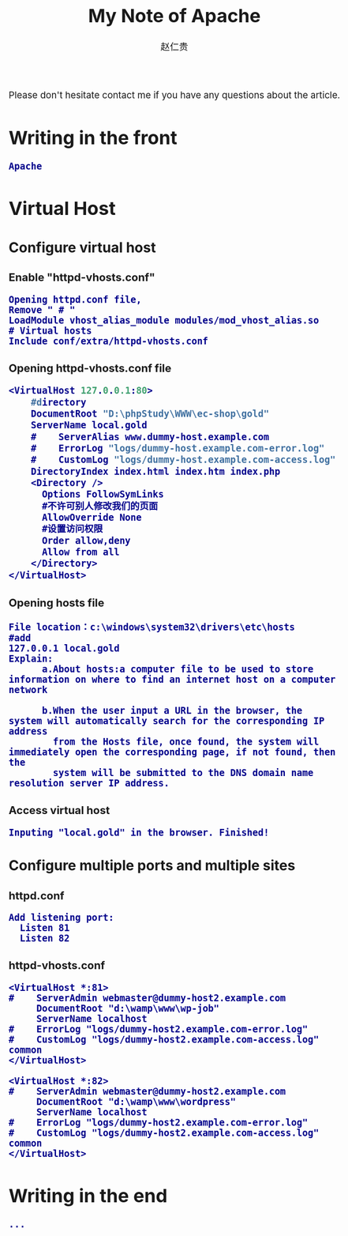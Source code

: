 #+TITLE:     My Note of Apache
#+AUTHOR:    赵仁贵
#+EMAIL:     zrg1390556487@gmail.com
#+LANGUAGE:  cn
#+OPTIONS:   H:3 num:t toc:2 \n:nil @:t ::t |:t ^:nil -:t f:t *:t <:t
#+OPTIONS:   TeX:t LaTeX:t skip:nil d:nil todo:t pri:nil tags:not-in-toc
#+INFOJS_OPT: view:plain toc:t ltoc:t mouse:underline buttons:0 path:http://cs3.swfc.edu.cn/~20121156044/.org-info.js />
#+HTML_HEAD: <link rel="stylesheet" type="text/css" href="http://cs3.swfu.edu.cn/~20121156044/.org-manual.css" />
#+HTML_HEAD_EXTRA: <style>body {font-size:14pt} code {font-weight:bold;font-size:100%; color:darkblue}</style>
#+EXPORT_SELECT_TAGS: export
#+EXPORT_EXCLUDE_TAGS: noexport
#+LINK_UP:   
#+LINK_HOME: 
#+XSLT: 
# (setq org-export-html-use-infojs nil)
 Please don't hesitate contact me if you have any questions about the article. 
# (setq org-export-html-style nil)

* Writing in the front
: Apache
* Virtual Host
** Configure virtual host
*** Enable "httpd-vhosts.conf"
: Opening httpd.conf file,
: Remove " # "
: LoadModule vhost_alias_module modules/mod_vhost_alias.so
: # Virtual hosts 
: Include conf/extra/httpd-vhosts.conf
*** Opening httpd-vhosts.conf file
#+BEGIN_SRC emacs-lisp
 <VirtualHost 127.0.0.1:80>
     #directory
     DocumentRoot "D:\phpStudy\WWW\ec-shop\gold"
     ServerName local.gold
     #    ServerAlias www.dummy-host.example.com
     #    ErrorLog "logs/dummy-host.example.com-error.log"
     #    CustomLog "logs/dummy-host.example.com-access.log" common
     DirectoryIndex index.html index.htm index.php
     <Directory />
       Options FollowSymLinks
       #不许可别人修改我们的页面
       AllowOverride None
       #设置访问权限
       Order allow,deny
       Allow from all
     </Directory>
 </VirtualHost>
#+END_SRC
*** Opening hosts file
: File location：c:\windows\system32\drivers\etc\hosts
: #add
: 127.0.0.1 local.gold
: Explain:
:       a.About hosts:a computer file to be used to store information on where to find an internet host on a computer network
:       
:       b.When the user input a URL in the browser, the system will automatically search for the corresponding IP address 
:         from the Hosts file, once found, the system will immediately open the corresponding page, if not found, then the 
:         system will be submitted to the DNS domain name resolution server IP address.
*** Access virtual host
: Inputing "local.gold" in the browser. Finished!
** Configure multiple ports and multiple sites
*** httpd.conf
: Add listening port:
:   Listen 81
:   Listen 82
*** httpd-vhosts.conf
: <VirtualHost *:81>
: #    ServerAdmin webmaster@dummy-host2.example.com
:      DocumentRoot "d:\wamp\www\wp-job"
:      ServerName localhost
: #    ErrorLog "logs/dummy-host2.example.com-error.log"
: #    CustomLog "logs/dummy-host2.example.com-access.log" common
: </VirtualHost>
: 
: <VirtualHost *:82>
: #    ServerAdmin webmaster@dummy-host2.example.com
:      DocumentRoot "d:\wamp\www\wordpress"
:      ServerName localhost
: #    ErrorLog "logs/dummy-host2.example.com-error.log"
: #    CustomLog "logs/dummy-host2.example.com-access.log" common
: </VirtualHost>
* Writing in the end
: ...
